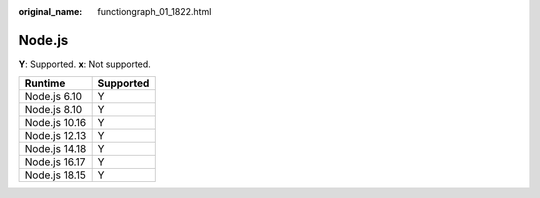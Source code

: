 :original_name: functiongraph_01_1822.html

.. _functiongraph_01_1822:

Node.js
=======

**Y**: Supported. **x**: Not supported.

============= =========
Runtime       Supported
============= =========
Node.js 6.10  Y
Node.js 8.10  Y
Node.js 10.16 Y
Node.js 12.13 Y
Node.js 14.18 Y
Node.js 16.17 Y
Node.js 18.15 Y
============= =========
